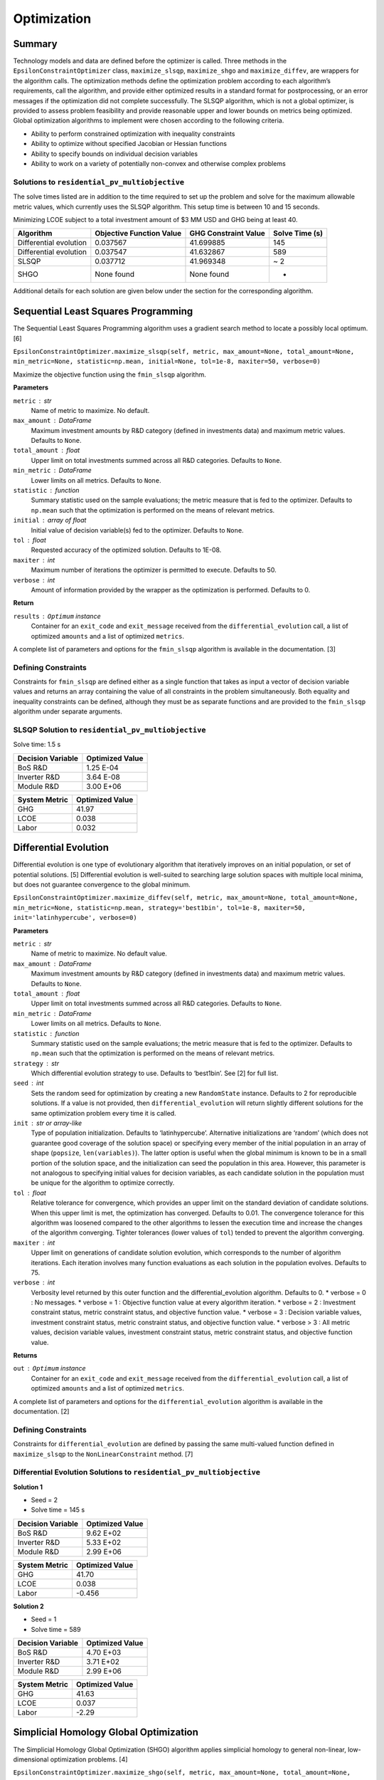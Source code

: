 Optimization
============

Summary
-------

Technology models and data are defined before the optimizer is called.
Three methods in the ``EpsilonConstraintOptimizer`` class,
``maximize_slsqp``, ``maximize_shgo`` and ``maximize_diffev``, are
wrappers for the algorithm calls. The optimization methods define the
optimization problem according to each algorithm’s requirements, call
the algorithm, and provide either optimized results in a standard format
for postprocessing, or an error messages if the optimization did not
complete successfully. The SLSQP algorithm, which is not a global
optimizer, is provided to assess problem feasibility and provide
reasonable upper and lower bounds on metrics being optimized. Global
optimization algorithms to implement were chosen according to the
following criteria.

-  Ability to perform constrained optimization with inequality
   constraints
-  Ability to optimize without specified Jacobian or Hessian functions
-  Ability to specify bounds on individual decision variables
-  Ability to work on a variety of potentially non-convex and otherwise
   complex problems

Solutions to ``residential_pv_multiobjective``
~~~~~~~~~~~~~~~~~~~~~~~~~~~~~~~~~~~~~~~~~~~~~~

The solve times listed are in addition to the time required to set up
the problem and solve for the maximum allowable metric values, which
currently uses the SLSQP algorithm. This setup time is between 10 and 15
seconds.

Minimizing LCOE subject to a total investment amount of $3 MM USD and
GHG being at least 40.

====================== ======================== ==================== ==============
Algorithm              Objective Function Value GHG Constraint Value Solve Time (s)
====================== ======================== ==================== ==============
Differential evolution 0.037567                 41.699885            145
Differential evolution 0.037547                 41.632867            589
SLSQP                  0.037712                 41.969348            ~ 2
SHGO                   None found               None found           -
====================== ======================== ==================== ==============

Additional details for each solution are given below under the section
for the corresponding algorithm.

Sequential Least Squares Programming
------------------------------------

The Sequential Least Squares Programming algorithm uses a gradient
search method to locate a possibly local optimum. [6]

``EpsilonConstraintOptimizer.maximize_slsqp(self, metric, max_amount=None, total_amount=None, min_metric=None, statistic=np.mean, initial=None, tol=1e-8, maxiter=50, verbose=0)``

Maximize the objective function using the ``fmin_slsqp`` algorithm.

**Parameters**

``metric`` : str
   Name of metric to maximize. No default.
``max_amount`` : DataFrame
   Maximum investment amounts by R&D category (defined in investments
   data) and maximum metric values. Defaults to ``None``.
``total_amount`` : float
   Upper limit on total investments summed across all R&D categories.
   Defaults to ``None``.
``min_metric`` : DataFrame
   Lower limits on all metrics. Defaults to ``None``.
``statistic`` : function
   Summary statistic used on the sample evaluations; the metric measure
   that is fed to the optimizer. Defaults to ``np.mean`` such that the
   optimization is performed on the means of relevant metrics.
``initial`` : array of float
   Initial value of decision variable(s) fed to the optimizer. Defaults
   to ``None``.
``tol`` : float
   Requested accuracy of the optimized solution. Defaults to 1E-08.
``maxiter`` : int
   Maximum number of iterations the optimizer is permitted to execute.
   Defaults to 50.
``verbose`` : int
   Amount of information provided by the wrapper as the optimization is
   performed. Defaults to 0.

**Return**

``results`` : ``Optimum`` instance
   Container for an ``exit_code`` and ``exit_message`` received from the
   ``differential_evolution`` call, a list of optimized ``amounts`` and
   a list of optimized ``metrics``.

A complete list of parameters and options for the ``fmin_slsqp``
algorithm is available in the documentation. [3]

Defining Constraints
~~~~~~~~~~~~~~~~~~~~

Constraints for ``fmin_slsqp`` are defined either as a single function
that takes as input a vector of decision variable values and returns an
array containing the value of all constraints in the problem
simultaneously. Both equality and inequality constraints can be defined,
although they must be as separate functions and are provided to the
``fmin_slsqp`` algorithm under separate arguments.

SLSQP Solution to ``residential_pv_multiobjective``
~~~~~~~~~~~~~~~~~~~~~~~~~~~~~~~~~~~~~~~~~~~~~~~~~~~

Solve time: 1.5 s

================= ===============
Decision Variable Optimized Value
================= ===============
BoS R&D           1.25 E-04
Inverter R&D      3.64 E-08
Module R&D        3.00 E+06
================= ===============

============= ===============
System Metric Optimized Value
============= ===============
GHG           41.97
LCOE          0.038
Labor         0.032
============= ===============

Differential Evolution
----------------------

Differential evolution is one type of evolutionary algorithm that
iteratively improves on an initial population, or set of potential
solutions. [5] Differential evolution is well-suited to searching large
solution spaces with multiple local minima, but does not guarantee
convergence to the global minimum.

``EpsilonConstraintOptimizer.maximize_diffev(self, metric, max_amount=None, total_amount=None, min_metric=None, statistic=np.mean, strategy='best1bin', tol=1e-8, maxiter=50, init='latinhypercube', verbose=0)``

**Parameters**

``metric`` : str
   Name of metric to maximize. No default value.
``max_amount`` : DataFrame
   Maximum investment amounts by R&D category (defined in investments
   data) and maximum metric values. Defaults to ``None``.
``total_amount`` : float
   Upper limit on total investments summed across all R&D categories.
   Defaults to ``None``.
``min_metric`` : DataFrame
   Lower limits on all metrics. Defaults to ``None``.
``statistic`` : function
   Summary statistic used on the sample evaluations; the metric measure
   that is fed to the optimizer. Defaults to ``np.mean`` such that the
   optimization is performed on the means of relevant metrics.
``strategy`` : str
   Which differential evolution strategy to use. Defaults to ‘best1bin’.
   See [2] for full list.
``seed`` : int
   Sets the random seed for optimization by creating a new
   ``RandomState`` instance. Defaults to 2 for reproducible solutions.
   If a value is not provided, then ``differential_evolution`` will
   return slightly different solutions for the same optimization problem
   every time it is called.
``init`` : str or array-like
   Type of population initialization. Defaults to ‘latinhypercube’.
   Alternative initializations are ‘random’ (which does not guarantee
   good coverage of the solution space) or specifying every member of
   the initial population in an array of shape (``popsize``,
   ``len(variables)``). The latter option is useful when the global
   minimum is known to be in a small portion of the solution space, and
   the initialization can seed the population in this area. However,
   this parameter is not analogous to specifying initial values for
   decision variables, as each candidate solution in the population must
   be unique for the algorithm to optimize correctly.
``tol`` : float
   Relative tolerance for convergence, which provides an upper limit on
   the standard deviation of candidate solutions. When this upper limit
   is met, the optimization has converged. Defaults to 0.01. The
   convergence tolerance for this algorithm was loosened compared to the
   other algorithms to lessen the execution time and increase the
   changes of the algorithm converging. Tighter tolerances (lower values
   of ``tol``) tended to prevent the algorithm converging.
``maxiter`` : int
   Upper limit on generations of candidate solution evolution, which
   corresponds to the number of algorithm iterations. Each iteration
   involves many function evaluations as each solution in the population
   evolves. Defaults to 75.
``verbose`` : int
    Verbosity level returned by this outer function and the differential_evolution algorithm. Defaults to 0.
    * verbose = 0 : No messages.
    * verbose = 1 : Objective function value at every algorithm iteration.
    * verbose = 2 : Investment constraint status, metric constraint status, and objective function value.
    * verbose = 3 : Decision variable values, investment constraint status, metric constraint status, and objective function value.
    * verbose > 3 : All metric values, decision variable values, investment constraint status, metric constraint status, and objective function value.

**Returns**

``out`` : ``Optimum`` instance
   Container for an ``exit_code`` and ``exit_message`` received from the
   ``differential_evolution`` call, a list of optimized ``amounts`` and
   a list of optimized ``metrics``.

A complete list of parameters and options for the
``differential_evolution`` algorithm is available in the documentation.
[2]

.. _defining-constraints-1:

Defining Constraints
~~~~~~~~~~~~~~~~~~~~

Constraints for ``differential_evolution`` are defined by passing the
same multi-valued function defined in ``maximize_slsqp`` to the
``NonLinearConstraint`` method. [7]

Differential Evolution Solutions to ``residential_pv_multiobjective``
~~~~~~~~~~~~~~~~~~~~~~~~~~~~~~~~~~~~~~~~~~~~~~~~~~~~~~~~~~~~~~~~~~~~~

**Solution 1**

-  Seed = 2
-  Solve time = 145 s

================= ===============
Decision Variable Optimized Value
================= ===============
BoS R&D           9.62 E+02
Inverter R&D      5.33 E+02
Module R&D        2.99 E+06
================= ===============

============= ===============
System Metric Optimized Value
============= ===============
GHG           41.70
LCOE          0.038
Labor         -0.456
============= ===============

**Solution 2**

-  Seed = 1
-  Solve time = 589

================= ===============
Decision Variable Optimized Value
================= ===============
BoS R&D           4.70 E+03
Inverter R&D      3.71 E+02
Module R&D        2.99 E+06
================= ===============

============= ===============
System Metric Optimized Value
============= ===============
GHG           41.63
LCOE          0.037
Labor         -2.29
============= ===============

Simplicial Homology Global Optimization
---------------------------------------

The Simplicial Homology Global Optimization (SHGO) algorithm applies
simplicial homology to general non-linear, low-dimensional optimization
problems. [4]

``EpsilonConstraintOptimizer.maximize_shgo(self, metric, max_amount=None, total_amount=None, min_metric=None, statistic=np.mean, tol=1e-8, maxiter=50, sampling_method='simplicial', verbose=0)``

Maximize the objective function using the shgo global optimization
algorithm.

**Parameters**

``metric`` : str
   Name of metric to maximize. No default value.
``max_amount`` : DataFrame
   Maximum investment amounts by R&D category (defined in investments
   data) and maximum metric values. Defaults to ``None``.
``total_amount`` : float
   Upper metric_limit on total investments summed across all R&D
   categories. Defaults to ``None``.
``min_metric`` : DataFrame
   Lower limits on all metrics. Defaults to ``None``.
``statistic`` : function
   Summary statistic used on the sample evaluations; the metric measure
   that is fed to the optimizer. Defaults to ``np.mean`` such that the
   optimization is performed on the means of relevant metrics.
``tol`` : float
   Objective function tolerance in stopping criterion. Defaults to
   1E-08.
``maxiter`` : int
   Upper limit on algorithm iterations that can be performed. One
   iteration involves many function evaluations. Defaults to 50.
``sampling_method`` : str
   Allowable values are ‘sobol and ’simplicial’. Simplicial is default,
   uses less memory, and guarantees convergence (theoretically). Sobol
   is faster, uses more memory and does not guarantee convergence. Per
   documentation, Sobol is better for “easier” problems. Defaults to
   ‘simplicial’.
``verbose`` : int
    Verbosity level returned by this outer function and the SHGO algorithm. Defaults to 0.
    *  verbose = 0 : No messages.
    *  verbose = 1 : Convergence messages from SHGO algorithm.
    *  verbose = 2 : Investment constraint status, metric constraint status, and convergence messages.
    *  verbose = 3 : Decision variable values, investment constraint status, metric constraint status, and convergence messages.
    *  verbose > 3 : All metric values, decision variable values, investment constraint status, metric constraint status, and convergence messages .

**Returns**

``out`` : ``Optimum`` instance
   : Container for an ``exit_code`` and ``exit_message`` received from
   the ``shgo`` call, a list of optimized ``amounts`` and a list of
   optimized ``metrics``.

``shgo`` does not have a parameter that sets the initial decision
variable values. A complete list of parameters available for the
``shgo`` algorithm is available in the documentation. [1]

.. _defining-constraints-2:

Defining Constraints
~~~~~~~~~~~~~~~~~~~~

Constraints for ``shgo`` must be provided as a dictionary or sequence of
dictionaries with the following format:

::

       constraints = [ {'type': 'ineq', 'fun': g1(x)},
                       {'type': 'ineq', 'fun': g2(x)},
                       ...
                       {'type': 'eq', 'fun': h1(x)},
                       {'type': 'eq', 'fun': h2(x)},
                       ... ]

Each of the constraint functions ``g1(x)``, ``h1(x)``, and so on are
functions that take decision variable values as inputs and return the
value of the constraint. Inequality constraints (``g1(x)`` and ``g2(x)``
above) are formulated as :math:`g(x) \geq 0` and equality constraints
(``h1(x)`` and ``h2(x)`` above) are formulated as :math:`h(x) = 0`. Each
constraint in the optimization problem is defined as a separate
function, with a separate dictionary giving the constraint type. With
``shgo`` it is not possible to use one function that returns a vector of
constraint values.

References
----------

1. ``scipy.optimize.shgo`` SciPy v1.5.4 Reference Guide: Optimization
   and root finding (``scipy.optimize``) URL:
   https://docs.scipy.org/doc/scipy/reference/generated/scipy.optimize.shgo.html#rb2e152d227b3-1
   Last accessed 12/28/2020.

2. ``scipy.optimize.differential_evolution`` SciPy v1.5.4 Reference
   Guide: Optimization and root finding (``scipy.optimize``) URL:
   https://docs.scipy.org/doc/scipy/reference/generated/scipy.optimize.differential_evolution.html
   Last accessed 12/28/2020.

3. ``scipy.optimize.fmin_slsqp`` SciPy v1.5.4 Reference Guide:
   Optimization and root finding (``scipy.optimize``) URL:
   https://docs.scipy.org/doc/scipy/reference/generated/scipy.optimize.fmin_slsqp.html
   Last accessed 12/28/2020.

4. Endres, SC, Sandrock, C, Focke, WW. (2018) “A simplicial homology
   algorithm for Lipschitz optimisation”, Journal of Global Optimization
   (72): 181-217. URL:
   https://link.springer.com/article/10.1007/s10898-018-0645-y

5. Storn, R and Price, K. (1997) “Differential Evolution - a Simple and
   Efficient Heuristic for Global Optimization over Continuous Spaces”,
   Journal of Global Optimization (11): 341 - 359. URL:
   https://link.springer.com/article/10.1023/A:1008202821328

6. Kraft D (1988) A software package for sequential quadratic
   programming. Tech. Rep. DFVLR-FB 88-28, DLR German Aerospace Center —
   Institute for Flight Mechanics, Koln, Germany.

7. ``scipy.optimize.NonlinearConstraint`` SciPy v1.5.4 Reference Guide:
   Optimization and root finding (``scipy.optimize``) URL:
   https://docs.scipy.org/doc/scipy/reference/generated/scipy.optimize.NonlinearConstraint.html
   Last accessed 12/29/2020.
